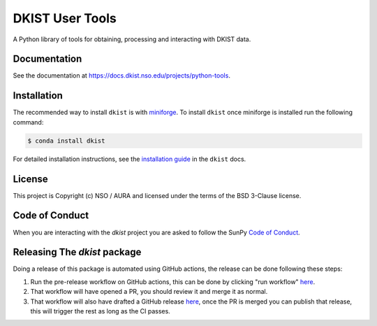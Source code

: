 DKIST User Tools
================

.. image:: https://img.shields.io/pypi/v/dkist.svg
   :target: https://pypi.python.org/pypi/dkist/
   :alt: PyPI for dkist package
.. image:: https://img.shields.io/pypi/pyversions/dkist
   :alt: PyPI - Python Version
.. image:: https://img.shields.io/matrix/dki-solar-telescope:openastronomy.org.svg?colorB=%23FE7900&label=Chat&logo=matrix&server_fqdn=matrix.org
   :target: https://app.element.io/#/room/#dki-solar-telescope:openastronomy.org
   :alt: DKIST chat room on matrix
.. image:: https://github.com/DKISTDC/dkist/actions/workflows/main.yml/badge.svg?branch=main
   :target: https://github.com/DKISTDC/dkist/actions/workflows/main.yml
   :alt: Latest CI Status for dkist package
.. image:: https://codecov.io/github/dkistdc/dkist/branch/master/graph/badge.svg?token=A4ggaCurqz
   :target: https://codecov.io/github/dkistdc/dkist
   :alt: Latest codecov Status for dkist package
.. image:: https://readthedocs.com/projects/dkistdc-dkist/badge/?version=latest
   :target: https://docs.dkist.nso.edu/projects/python-tools
   :alt: Documentation Status
.. image:: http://img.shields.io/badge/powered%20by-SunPy-orange.svg?style=flat
   :target: http://www.sunpy.org
   :alt: Powered by SunPy Badge

A Python library of tools for obtaining, processing and interacting with DKIST
data.

Documentation
-------------

See the documentation at `https://docs.dkist.nso.edu/projects/python-tools <https://docs.dkist.nso.edu/projects/python-tools>`__.

Installation
------------

The recommended way to install ``dkist`` is with `miniforge <https://github.com/conda-forge/miniforge#miniforge3>`__.
To install ``dkist`` once miniforge is installed run the following command:

.. code:: bash

    $ conda install dkist

For detailed installation instructions, see the `installation guide <https://docs.dkist.nso.edu/projects/python-tools/en/stable/installation.html>`__ in the ``dkist`` docs.

License
-------

This project is Copyright (c) NSO / AURA and licensed under
the terms of the BSD 3-Clause license.

Code of Conduct
---------------

When you are interacting with the `dkist` project you are asked to follow the SunPy `Code of Conduct <https://sunpy.org/coc>`__.

Releasing The `dkist` package
-----------------------------

Doing a release of this package is automated using GitHub actions, the release can be done following these steps:

1. Run the pre-release workflow on GitHub actions, this can be done by clicking "run workflow" `here <https://github.com/DKISTDC/dkist/actions/workflows/prepare-release.yml>`__.
2. That workflow will have opened a PR, you should review it and merge it as normal.
3. That workflow will also have drafted a GitHub release `here <https://github.com/DKISTDC/dkist/releases>`__, once the PR is merged you can publish that release, this will trigger the rest as long as the CI passes.
